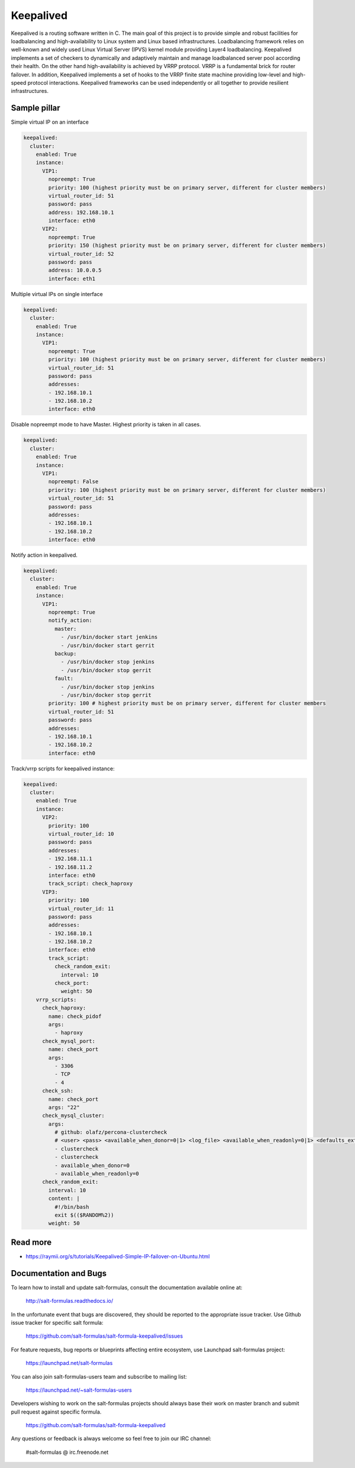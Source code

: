 ==========
Keepalived
==========

Keepalived is a routing software written in C. The main goal of this project is to provide simple and robust facilities for loadbalancing and high-availability to Linux system and Linux based infrastructures. Loadbalancing framework relies on well-known and widely used Linux Virtual Server (IPVS) kernel module providing Layer4 loadbalancing. Keepalived implements a set of checkers to dynamically and adaptively maintain and manage loadbalanced server pool according their health. On the other hand high-availability is achieved by VRRP protocol. VRRP is a fundamental brick for router failover. In addition, Keepalived implements a set of hooks to the VRRP finite state machine providing low-level and high-speed protocol interactions. Keepalived frameworks can be used independently or all together to provide resilient infrastructures.


Sample pillar
=============

Simple virtual IP on an interface

.. code-block:: yaml

    keepalived:
      cluster:
        enabled: True
        instance:
          VIP1:
            nopreempt: True
            priority: 100 (highest priority must be on primary server, different for cluster members)
            virtual_router_id: 51
            password: pass
            address: 192.168.10.1
            interface: eth0
          VIP2:
            nopreempt: True
            priority: 150 (highest priority must be on primary server, different for cluster members)
            virtual_router_id: 52
            password: pass
            address: 10.0.0.5
            interface: eth1

Multiple virtual IPs on single interface

.. code-block:: yaml

    keepalived:
      cluster:
        enabled: True
        instance:
          VIP1:
            nopreempt: True
            priority: 100 (highest priority must be on primary server, different for cluster members)
            virtual_router_id: 51
            password: pass
            addresses:
            - 192.168.10.1
            - 192.168.10.2
            interface: eth0

Disable nopreempt mode to have Master. Highest priority is taken in all cases.

.. code-block:: yaml

    keepalived:
      cluster:
        enabled: True
        instance:
          VIP1:
            nopreempt: False
            priority: 100 (highest priority must be on primary server, different for cluster members)
            virtual_router_id: 51
            password: pass
            addresses:
            - 192.168.10.1
            - 192.168.10.2
            interface: eth0

Notify action in keepalived.

.. code-block:: yaml

    keepalived:
      cluster:
        enabled: True
        instance:
          VIP1:
            nopreempt: True
            notify_action:
              master:
                - /usr/bin/docker start jenkins
                - /usr/bin/docker start gerrit
              backup:
                - /usr/bin/docker stop jenkins
                - /usr/bin/docker stop gerrit
              fault:
                - /usr/bin/docker stop jenkins
                - /usr/bin/docker stop gerrit
            priority: 100 # highest priority must be on primary server, different for cluster members
            virtual_router_id: 51
            password: pass
            addresses:
            - 192.168.10.1
            - 192.168.10.2
            interface: eth0

Track/vrrp scripts for keepalived instance:

.. code-block:: yaml

    keepalived:
      cluster:
        enabled: True
        instance:
          VIP2:
            priority: 100
            virtual_router_id: 10
            password: pass
            addresses:
            - 192.168.11.1
            - 192.168.11.2
            interface: eth0
            track_script: check_haproxy
          VIP3:
            priority: 100
            virtual_router_id: 11
            password: pass
            addresses:
            - 192.168.10.1
            - 192.168.10.2
            interface: eth0
            track_script:
              check_random_exit:
                interval: 10
              check_port:
                weight: 50
        vrrp_scripts:
          check_haproxy:
            name: check_pidof
            args:
              - haproxy
          check_mysql_port:
            name: check_port
            args:
              - 3306
              - TCP
              - 4
          check_ssh:
            name: check_port
            args: "22"
          check_mysql_cluster:
            args:
              # github: olafz/percona-clustercheck
              # <user> <pass> <available_when_donor=0|1> <log_file> <available_when_readonly=0|1> <defaults_extra_file>
              - clustercheck
              - clustercheck
              - available_when_donor=0
              - available_when_readonly=0
          check_random_exit:
            interval: 10
            content: |
              #!/bin/bash
              exit $(($RANDOM%2))
            weight: 50


Read more
=========

* https://raymii.org/s/tutorials/Keepalived-Simple-IP-failover-on-Ubuntu.html

Documentation and Bugs
======================

To learn how to install and update salt-formulas, consult the documentation
available online at:

    http://salt-formulas.readthedocs.io/

In the unfortunate event that bugs are discovered, they should be reported to
the appropriate issue tracker. Use Github issue tracker for specific salt
formula:

    https://github.com/salt-formulas/salt-formula-keepalived/issues

For feature requests, bug reports or blueprints affecting entire ecosystem,
use Launchpad salt-formulas project:

    https://launchpad.net/salt-formulas

You can also join salt-formulas-users team and subscribe to mailing list:

    https://launchpad.net/~salt-formulas-users

Developers wishing to work on the salt-formulas projects should always base
their work on master branch and submit pull request against specific formula.

    https://github.com/salt-formulas/salt-formula-keepalived

Any questions or feedback is always welcome so feel free to join our IRC
channel:

    #salt-formulas @ irc.freenode.net
